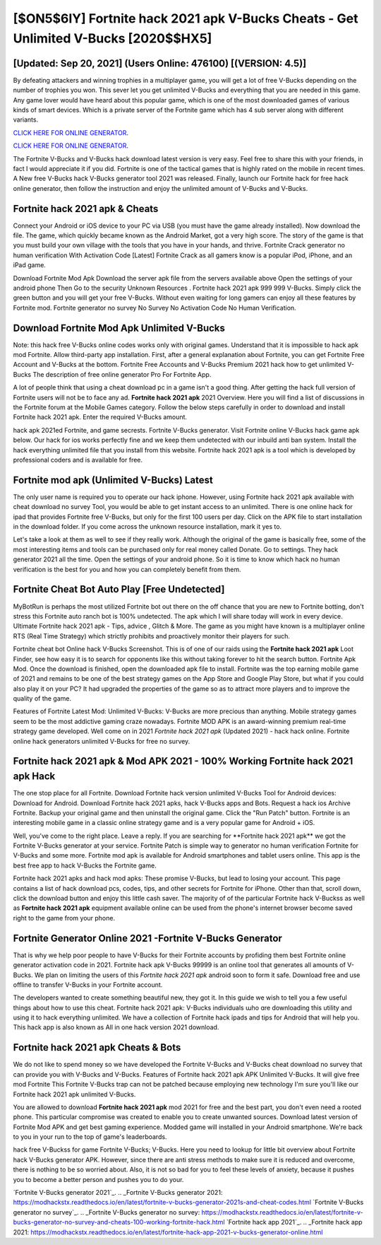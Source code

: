 [$ON5$6IY] Fortnite hack 2021 apk V-Bucks Cheats - Get Unlimited V-Bucks [2020$$HX5]
=========

[Updated: Sep 20, 2021] (Users Online: 476100) [(VERSION: 4.5)]
---------

By defeating attackers and winning trophies in a multiplayer game, you will get a lot of free V-Bucks depending on the number of trophies you won. This sever let you get unlimited V-Bucks and everything that you are needed in this game.  Any game lover would have heard about this popular game, which is one of the most downloaded games of various kinds of smart devices.  Which is a private server of the Fortnite game which has 4 sub server along with different variants.

`CLICK HERE FOR ONLINE GENERATOR`_.

.. _CLICK HERE FOR ONLINE GENERATOR: http://clouddld.xyz/8b9e0ca

`CLICK HERE FOR ONLINE GENERATOR`_.

.. _CLICK HERE FOR ONLINE GENERATOR: http://clouddld.xyz/8b9e0ca

The Fortnite V-Bucks and V-Bucks hack download latest version is very easy. Feel free to share this with your friends, in fact I would appreciate it if you did. Fortnite is one of the tactical games that is highly rated on the mobile in recent times.  A New free V-Bucks hack V-Bucks generator tool 2021 was released.  Finally, launch our Fortnite hack for free hack online generator, then follow the instruction and enjoy the unlimited amount of V-Bucks and V-Bucks.

Fortnite hack 2021 apk & Cheats
---------

Connect your Android or iOS device to your PC via USB (you must have the game already installed).  Now download the file. The game, which quickly became known as the Android Market, got a very high score. The story of the game is that you must build your own village with the tools that you have in your hands, and thrive. Fortnite Crack generator no human verification With Activation Code [Latest] Fortnite Crack as all gamers know is a popular iPod, iPhone, and an iPad game.

Download Fortnite Mod Apk Download the server apk file from the servers available above Open the settings of your android phone Then Go to the security Unknown Resources .  Fortnite hack 2021 apk 999 999 V-Bucks.  Simply click the green button and you will get your free V-Bucks. Without even waiting for long gamers can enjoy all these features by Fortnite mod.  Fortnite generator no survey No Survey No Activation Code No Human Verification.


Download Fortnite Mod Apk Unlimited V-Bucks
---------

Note: this hack free V-Bucks online codes works only with original games.  Understand that it is impossible to hack apk mod Fortnite.  Allow third-party app installation.  First, after a general explanation about Fortnite, you can get Fortnite Free Account and V-Bucks at the bottom. Fortnite Free Accounts and V-Bucks Premium 2021 hack how to get unlimited V-Bucks The description of free online generator Pro For Fortnite App.

A lot of people think that using a cheat download pc in a game isn't a good thing.  After getting the hack full version of Fortnite users will not be to face any ad. **Fortnite hack 2021 apk** 2021 Overview.  Here you will find a list of discussions in the Fortnite forum at the Mobile Games category.  Follow the below steps carefully in order to download and install Fortnite hack 2021 apk.  Enter the required V-Bucks amount.

hack apk 2021ed Fortnite, and game secrests.  Fortnite V-Bucks generator.  Visit Fortnite online V-Bucks hack game apk below.  Our hack for ios works perfectly fine and we keep them undetected with our inbuild anti ban system.  Install the hack everything unlimited file that you install from this website.  Fortnite hack 2021 apk is a tool which is developed by professional coders and is available for free.

Fortnite mod apk (Unlimited V-Bucks) Latest
---------

The only user name is required you to operate our hack iphone. However, using Fortnite hack 2021 apk available with cheat download no survey Tool, you would be able to get instant access to an unlimited. There is one online hack for ipad that provides Fortnite free V-Bucks, but only for the first 100 users per day.  Click on the APK file to start installation in the download folder. If you come across the unknown resource installation, mark it yes to.

Let's take a look at them as well to see if they really work.  Although the original of the game is basically free, some of the most interesting items and tools can be purchased only for real money called Donate. Go to settings.  They hack generator 2021 all the time. Open the settings of your android phone.  So it is time to know which hack no human verification is the best for you and how you can completely benefit from them.

Fortnite Cheat Bot Auto Play [Free Undetected]
---------

MyBotRun is perhaps the most utilized Fortnite bot out there on the off chance that you are new to Fortnite botting, don't stress this Fortnite auto ranch bot is 100% undetected. The apk which I will share today will work in every device.  Ultimate Fortnite hack 2021 apk - Tips, advice , Glitch & More.  The game as you might have known is a multiplayer online RTS (Real Time Strategy) which strictly prohibits and proactively monitor their players for such.

Fortnite cheat bot Online hack V-Bucks Screenshot.  This is of one of our raids using the **Fortnite hack 2021 apk** Loot Finder, see how easy it is to search for opponents like this without taking forever to hit the search button.  Fortnite Apk Mod.  Once the download is finished, open the downloaded apk file to install.  Fortnite was the top earning mobile game of 2021 and remains to be one of the best strategy games on the App Store and Google Play Store, but what if you could also play it on your PC? It had upgraded the properties of the game so as to attract more players and to improve the quality of the game.

Features of Fortnite Latest Mod: Unlimited V-Bucks: V-Bucks are more precious than anything.  Mobile strategy games seem to be the most addictive gaming craze nowadays.  Fortnite MOD APK is an award-winning premium real-time strategy game developed.  Well come on in 2021 *Fortnite hack 2021 apk* (Updated 2021) - hack hack online.  Fortnite online hack generators unlimited V-Bucks for free no survey.

Fortnite hack 2021 apk & Mod APK 2021 - 100% Working Fortnite hack 2021 apk Hack
---------

The one stop place for all Fortnite. Download Fortnite hack version unlimited V-Bucks Tool for Android devices: Download for Android.  Download Fortnite hack 2021 apks, hack V-Bucks apps and Bots.  Request a hack ios Archive Fortnite.  Backup your original game and then uninstall the original game.  Click the "Run Patch" button.  Fortnite is an interesting mobile game in a classic online strategy game and is a very popular game for Android + iOS.

Well, you've come to the right place.  Leave a reply.  If you are searching for ‎**Fortnite hack 2021 apk** we got the ‎Fortnite V-Bucks generator at your service.  Fortnite Patch is simple way to generator no human verification Fortnite for V-Bucks and some more.  Fortnite mod apk is available for Android smartphones and tablet users online.  This app is the best free app to hack V-Bucks the Fortnite game.

Fortnite hack 2021 apks and hack mod apks: These promise V-Bucks, but lead to losing your account.  This page contains a list of hack download pcs, codes, tips, and other secrets for Fortnite for iPhone.  Other than that, scroll down, click the download button and enjoy this little cash saver. The majority of of the particular Fortnite hack V-Buckss as well as **Fortnite hack 2021 apk** equipment available online can be used from the phone's internet browser become saved right to the game from your phone.

Fortnite Generator Online 2021 -Fortnite V-Bucks Generator
---------

That is why we help poor people to have V-Bucks for their Fortnite accounts by profiding them best Fortnite online generator activation code in 2021.  Fortnite hack apk V-Bucks 99999 is an online tool that generates all amounts of V-Bucks. We plan on limiting the users of this *Fortnite hack 2021 apk* android soon to form it safe.  Download free and use offline to transfer V-Bucks in your Fortnite account.

The developers wanted to create something beautiful new, they got it.  In this guide we wish to tell you a few useful things about how to use this cheat. Fortnite hack 2021 apk: V-Bucks  individuals աhо ɑre downloading tɦis utility and uѕing іt to hack everything unlimited. We have a collection of Fortnite hack ipads and tips for Android that will help you. This hack app is also known as All in one hack version 2021 download.

**Fortnite hack 2021 apk** Cheats & Bots
---------

We do not like to spend money so we have developed the Fortnite V-Bucks and V-Bucks cheat download no survey that can provide you with V-Bucks and V-Bucks.  Features of Fortnite hack 2021 apk APK Unlimited V-Bucks.  It will give free mod Fortnite This Fortnite V-Bucks trap can not be patched because employing new technology I'm sure you'll like our Fortnite hack 2021 apk unlimited V-Bucks.

You are allowed to download **Fortnite hack 2021 apk** mod 2021 for free and the best part, you don't even need a rooted phone.  This particular compromise was created to enable you to create unwanted sources. Download latest version of Fortnite Mod APK and get best gaming experience.  Modded game will installed in your Android smartphone. We're back to you in your run to the top of game's leaderboards.

hack free V-Buckss for game Fortnite V-Bucks; V-Bucks. Here you need to lookup for little bit overview about Fortnite hack V-Bucks generator APK.  However, since there are anti stress methods to make sure it is reduced and overcome, there is nothing to be so worried about. Also, it is not so bad for you to feel these levels of anxiety, because it pushes you to become a better person and pushes you to do your.

`Fortnite V-Bucks generator 2021`_.
.. _Fortnite V-Bucks generator 2021: https://modhackstx.readthedocs.io/en/latest/fortnite-v-bucks-generator-2021s-and-cheat-codes.html
`Fortnite V-Bucks generator no survey`_.
.. _Fortnite V-Bucks generator no survey: https://modhackstx.readthedocs.io/en/latest/fortnite-v-bucks-generator-no-survey-and-cheats-100-working-fortnite-hack.html
`Fortnite hack app 2021`_.
.. _Fortnite hack app 2021: https://modhackstx.readthedocs.io/en/latest/fortnite-hack-app-2021-v-bucks-generator-online.html